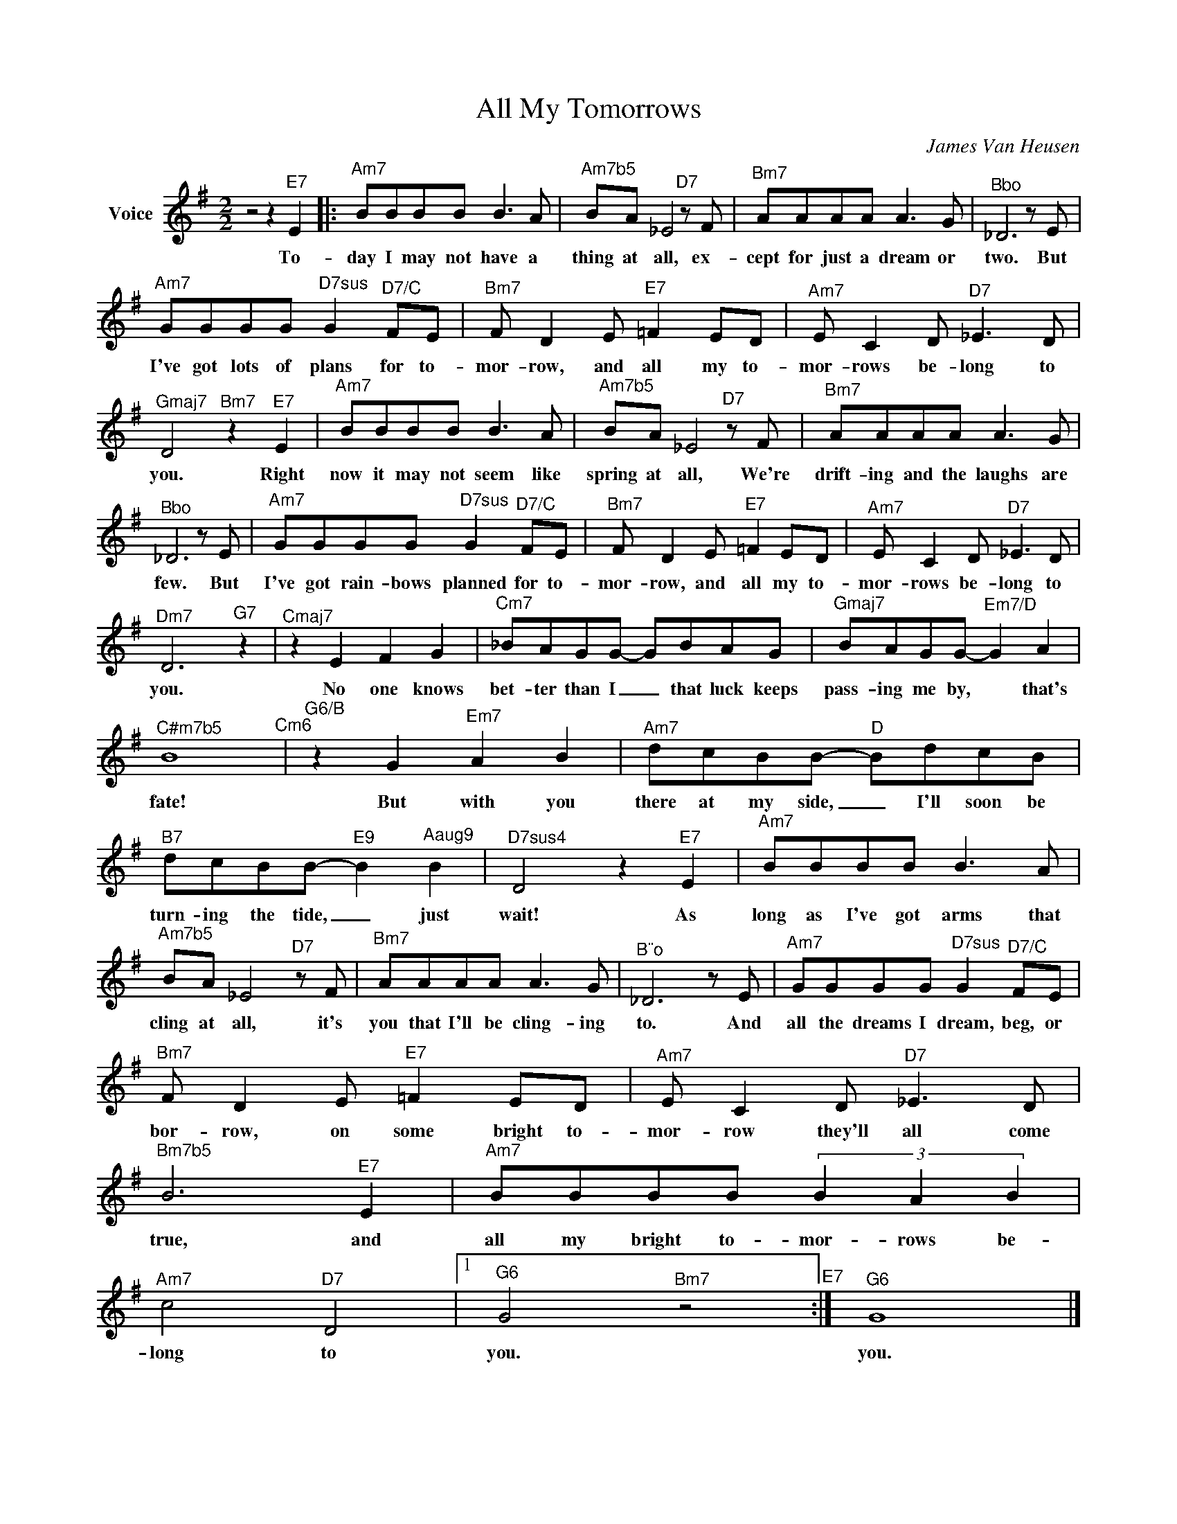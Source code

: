 X:1
T:All My Tomorrows
C:James Van Heusen
Z:All Rights Reserved
L:1/8
M:2/2
K:G
V:1 treble nm="Voice"
V:1
 z4 z2"^E7" E2 |:"^Am7" BBBB B2>A2 |"^Am7b5" BA _E4"^D7"zF |"^Bm7" AAAA A2>G2 |"^Bbo" _D6zE | %5
w: To-|day I may not have a|thing at all, ex-|cept for just a dream or|two. But|
"^Am7" GGGG"^D7sus" G2"^D7/C" FE |"^Bm7"F D2E"^E7" =F2 ED |"^Am7"E C2D"^D7" _E2>D2 | %8
w: I've got lots of plans for to-|mor- row, and all my to-|mor- rows be- long to|
"^Gmaj7" D4"^Bm7" z2"^E7" E2 |"^Am7" BBBB B2>A2 |"^Am7b5" BA _E4"^D7"zF |"^Bm7" AAAA A2>G2 | %12
w: you. Right|now it may not seem like|spring at all, We're|drift- ing and the laughs are|
"^Bbo" _D6zE |"^Am7" GGGG"^D7sus" G2"^D7/C" FE |"^Bm7"F D2E"^E7" =F2 ED |"^Am7"E C2D"^D7" _E2>D2 | %16
w: few. But|I've got rain- bows planned for to-|mor- row, and all my to-|mor- rows be- long to|
"^Dm7" D6"^G7" z2 |"^Cmaj7" z2 E2 F2 G2 |"^Cm7" _BAGG- GBAG |"^Gmaj7" BAGG-"^Em7/D" G2 A2 | %20
w: you.|No one knows|bet- ter than I _ that luck keeps|pass- ing me by, * that's|
"^C#m7b5" B8"^Cm6" |"^G6/B" z2 G2"^Em7" A2 B2 |"^Am7" dcBB-"^D" BdcB | %23
w: fate!|But with you|there at my side, _ I'll soon be|
"^B7" dcBB-"^E9" B2"^Aaug9" B2 |"^D7sus4" D4 z2"^E7" E2 |"^Am7" BBBB B2>A2 | %26
w: turn- ing the tide, _ just|wait! As|long as I've got arms that|
"^Am7b5" BA _E4"^D7"zF |"^Bm7" AAAA A2>G2 |"^B¨o" _D6zE |"^Am7" GGGG"^D7sus" G2"^D7/C" FE | %30
w: cling at all, it's|you that I'll be cling- ing|to. And|all the dreams I dream, beg, or|
"^Bm7"F D2E"^E7" =F2 ED |"^Am7"E C2D"^D7" _E2>D2 |"^Bm7b5" B6"^E7" E2 |"^Am7" BBBB (3B2 A2 B2 | %34
w: bor- row, on some bright to-|mor- row they'll all come|true, and|all my bright to- mor- rows be-|
"^Am7" c4"^D7" D4 |1"^G6" G4"^Bm7" z4"^E7" :|"^G6" G8 |] %37
w: long to|you.|you.|

